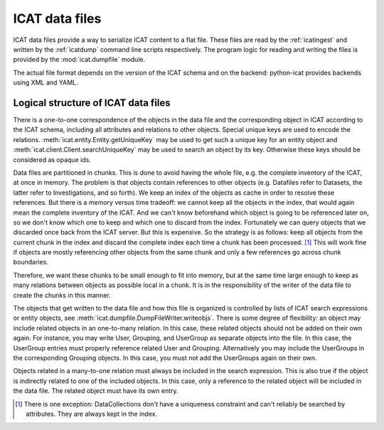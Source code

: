 .. _ICAT-data-files:

ICAT data files
===============

ICAT data files provide a way to serialize ICAT content to a flat
file.  These files are read by the :ref:`icatingest` and written by
the :ref:`icatdump` command line scripts respectively.  The program
logic for reading and writing the files is provided by the
:mod:`icat.dumpfile` module.

The actual file format depends on the version of the ICAT schema and
on the backend: python-icat provides backends using XML and YAML.

Logical structure of ICAT data files
~~~~~~~~~~~~~~~~~~~~~~~~~~~~~~~~~~~~

There is a one-to-one correspondence of the objects in the data
file and the corresponding object in ICAT according to the ICAT
schema, including all attributes and relations to other objects.
Special unique keys are used to encode the relations.
:meth:`icat.entity.Entity.getUniqueKey` may be used to get such a
unique key for an entity object and
:meth:`icat.client.Client.searchUniqueKey` may be used to search an
object by its key.  Otherwise these keys should be considered as
opaque ids.

Data files are partitioned in chunks.  This is done to avoid having
the whole file, e.g. the complete inventory of the ICAT, at once in
memory.  The problem is that objects contain references to other
objects (e.g. Datafiles refer to Datasets, the latter refer to
Investigations, and so forth).  We keep an index of the objects as
cache in order to resolve these references.  But there is a memory
versus time tradeoff: we cannot keep all the objects in the index,
that would again mean the complete inventory of the ICAT.  And we
can't know beforehand which object is going to be referenced later on,
so we don't know which one to keep and which one to discard from the
index.  Fortunately we can query objects that we discarded once back
from the ICAT server.  But this is expensive.  So the strategy is as
follows: keep all objects from the current chunk in the index and
discard the complete index each time a chunk has been
processed. [#dc]_ This will work fine if objects are mostly
referencing other objects from the same chunk and only a few
references go across chunk boundaries.

Therefore, we want these chunks to be small enough to fit into memory,
but at the same time large enough to keep as many relations between
objects as possible local in a chunk.  It is in the responsibility of
the writer of the data file to create the chunks in this manner.

The objects that get written to the data file and how this file is
organized is controlled by lists of ICAT search expressions or entity
objects, see :meth:`icat.dumpfile.DumpFileWriter.writeobjs`.  There is
some degree of flexibility: an object may include related objects in
an one-to-many relation.  In this case, these related objects should
not be added on their own again.  For instance, you may write User,
Grouping, and UserGroup as separate objects into the file.  In this
case, the UserGroup entries must properly reference related User and
Grouping.  Alternatively you may include the UserGroups in the
corresponding Grouping objects.  In this case, you must not add the
UserGroups again on their own.

Objects related in a many-to-one relation must always be included in
the search expression.  This is also true if the object is
indirectly related to one of the included objects.  In this case,
only a reference to the related object will be included in the data
file.  The related object must have its own entry.


.. [#dc] There is one exception: DataCollections don't have a
         uniqueness constraint and can't reliably be searched by
         attributes.  They are always kept in the index.
